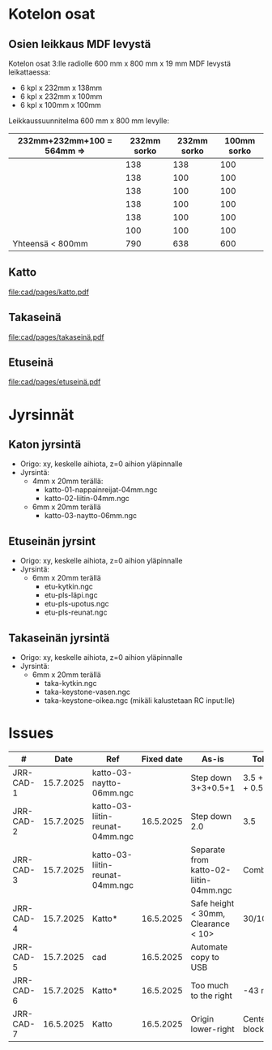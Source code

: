 #+PROPERTY: header-args+ :var  MEM_STICK="/media/jj/jj"


* Kotelon osat

** Osien leikkaus MDF levystä

Kotelon osat 3:lle radiolle 600 mm x 800 mm x 19 mm MDF levystä leikattaessa:
- 6 kpl x 232mm x 138mm
- 6 kpl x 232mm x 100mm
- 6 kpl x 100mm x 100mm   

Leikkaussuunnitelma 600 mm x 800 mm levylle:

| 232mm+232mm+100 = 564mm => | 232mm sorko | 232mm sorko | 100mm  sorko |
|---------------------------+-------------+-------------+--------------|
|                           |         138 |         138 |          100 |
|                           |         138 |         100 |          100 |
|                           |         138 |         100 |          100 |
|                           |         138 |         100 |          100 |
|                           |         138 |         100 |          100 |
|                           |         100 |         100 |          100 |
|---------------------------+-------------+-------------+--------------|
| Yhteensä < 800mm          |         790 |         638 |          600 |
#+TBLFM: @>$2=vsum(@I..@II)::@>$3=vsum(@I..@II)::@>$4=vsum(@I..@II)

** Katto

[[file:cad/pages/katto.pdf]]

** Takaseinä

[[file:cad/pages/takaseinä.pdf]]

** Etuseinä
[[file:cad/pages/etuseinä.pdf]]

* Jyrsinnät
** Katon jyrsintä

- Origo: xy, keskelle aihiota, z=0 aihion yläpinnalle
- Jyrsintä:
  - 4mm x 20mm terällä:
    - katto-01-nappainreijat-04mm.ngc
    - katto-02-liitin-04mm.ngc
  - 6mm x 20mm terällä
    - katto-03-naytto-06mm.ngc

** Etuseinän jyrsint

- Origo: xy, keskelle aihiota, z=0 aihion yläpinnalle
- Jyrsintä:
  - 6mm x 20mm terällä
    - etu-kytkin.ngc
    - etu-pls-läpi.ngc
    - etu-pls-upotus.ngc
    - etu-pls-reunat.ngc
  

** Takaseinän jyrsintä

- Origo: xy, keskelle aihiota, z=0 aihion yläpinnalle
- Jyrsintä:
  - 6mm x 20mm terällä
    - taka-kytkin.ngc
    - taka-keystone-vasen.ngc
    - taka-keystone-oikea.ngc (mikäli kalustetaan RC input:lle)

* Issues

#+ATTR_LATEX: :font \tiny
   |-----------+-----------+---------------------------------+------------+----------------------------------------+-----------------|
   | #         |      Date | Ref                             | Fixed date | As-is                                  | Tobe            |
   |-----------+-----------+---------------------------------+------------+----------------------------------------+-----------------|
   | JRR-CAD-1 | 15.7.2025 | katto-03-naytto-06mm.ngc        |            | Step down 3+3+0.5+1                    | 3.5 + 3.5 + 0.5 |
   | JRR-CAD-2 | 15.7.2025 | katto-03-liitin-reunat-04mm.ngc |  16.5.2025 | Step down 2.0                          | 3.5             |
   | JRR-CAD-3 | 15.7.2025 | katto-03-liitin-reunat-04mm.ngc |            | Separate from katto-02-liitin-04mm.ngc | Combine         |
   | JRR-CAD-4 | 15.7.2025 | Katto*                          |  16.5.2025 | Safe height < 30mm, Clearance < 10>    | 30/10mm         |
   | JRR-CAD-5 | 15.7.2025 | cad                             |  16.5.2025 | Automate copy to USB                   |                 |
   | JRR-CAD-6 | 15.7.2025 | Katto*                          |  16.5.2025 | Too much to the right                  | -43 mm          |
   | JRR-CAD-7 | 16.5.2025 | Katto                           |  16.5.2025 | Origin lower-right                     | Center block    |
   |-----------+-----------+---------------------------------+------------+----------------------------------------+-----------------|


* Deploy                                                           :noexport:

#+call: sync-info()

#+RESULTS:
: PROJECT=jrr
: SUB_FOLDER=cad
: MEM_STICK=/media/jj/jj

#+call: sync-doc()

#+RESULTS:
#+begin_example
Running in /home/jj/work/jrr host 'eero' on ke 16.7.2025 08.51.06 +0300
PROJECT=jrr
SUB_FOLDER=cad
MEM_STICK=/media/jj/jj
total 369
drwxr-xr-x 2 jj jj      3 kesä   19 09:03 pages
drwxr-xr-x 5 jj jj      5 heinä   8 14:03 jyrsi
-rw-rw-r-- 1 jj jj   2536 heinä  15 10:55 jrr5.nc
-rw-r--r-- 1 jj jj 199517 heinä  15 10:55 jrr5.20250715-105520.FCBak
-rw-rw-r-- 1 jj jj 199517 heinä  15 12:26 jrr5.FCStd
total 404
drwxr-xr-x 2 jj jj   4096 kesä   19 09:03 pages
drwxr-xr-x 5 jj jj   4096 heinä   8 14:03 jyrsi
-rw-r--r-- 1 jj jj   2536 heinä  15 10:55 jrr5.nc
-rw-r--r-- 1 jj jj 199517 heinä  15 10:55 jrr5.20250715-105520.FCBak
-rw-r--r-- 1 jj jj 199517 heinä  15 12:26 jrr5.FCStd
#+end_example

#+call: sync-two-ways()

#+RESULTS:
#+begin_example
Running in /home/jj/work/jrr host 'eero' on ke 16.7.2025 08.51.17 +0300
rsync SUB_FOLDER=cad <----> MEM_STICK/PROJECT=/media/jj/jj/jrr
sending incremental file list

sent 984 bytes  received 48 bytes  2.064,00 bytes/sec
total size is 861.456  speedup is 834,74
sending incremental file list

sent 833 bytes  received 17 bytes  1.700,00 bytes/sec
total size is 861.456  speedup is 1.013,48
/media/jj/jj/jrr:
total 404
drwxr-xr-x 2 jj jj   4096 kesä   19 09:03 pages
drwxr-xr-x 5 jj jj   4096 heinä   8 14:03 jyrsi
-rw-r--r-- 1 jj jj   2536 heinä  15 10:55 jrr5.nc
-rw-r--r-- 1 jj jj 199517 heinä  15 10:55 jrr5.20250715-105520.FCBak
-rw-r--r-- 1 jj jj 199517 heinä  15 12:26 jrr5.FCStd

cad:
total 369
drwxr-xr-x 2 jj jj      3 kesä   19 09:03 pages
drwxr-xr-x 5 jj jj      5 heinä   8 14:03 jyrsi
-rw-rw-r-- 1 jj jj   2536 heinä  15 10:55 jrr5.nc
-rw-r--r-- 1 jj jj 199517 heinä  15 10:55 jrr5.20250715-105520.FCBak
-rw-rw-r-- 1 jj jj 199517 heinä  15 12:26 jrr5.FCStd
#+end_example

* Admin                                                            :noexport:
** Sync
:PROPERTIES:
:header-args+: :var  PROJECT="jrr"
:header-args+: :var  SUB_FOLDER="cad"
:END:

*** ~sync-doc~: Show sync info for SUB_FOLDER in PROJECT

#+name: sync-info
#+BEGIN_SRC bash :eval no-export :results output
echo PROJECT=$PROJECT
echo SUB_FOLDER=$SUB_FOLDER
echo MEM_STICK=$MEM_STICK
#+END_SRC

#+RESULTS: show-project
: PROJECT=jrr
: SUB_FOLDER=cad


#+name: sync-doc
#+BEGIN_SRC bash :eval no-export :results output
echo "Running in $(pwd) host '$(hostname)' on $(date)"
echo PROJECT=$PROJECT
echo SUB_FOLDER=$SUB_FOLDER
echo MEM_STICK=$MEM_STICK
ls -ltr $SUB_FOLDER; true
ls -ltr $MEM_STICK/$PROJECT; true
#+END_SRC

*** ~sync-init~: Create directory MEM_STICK/PROJECT 


#+name: sync-init
#+BEGIN_SRC bash :eval no-export :results output
( [ -d $MEM_STICK/$PROJECT ] &&  echo mkdir $MEM_STICK/$PROJECT already exists) || (echo mkdir $MEM_STICK/$PROJECT; mkdir -p $MEM_STICK/$PROJECT )
ls -ltr $MEM_STICK/$PROJECT
#+END_SRC

#+RESULTS: sync-init
: mkdir /media/jj/jj/jrr already exists
: total 0

*** ~sync-two-ways~: Sync SUB_FOLDER to MEM_STICK/PROJECT in two ways

#+call: sync-info()

#+RESULTS:
: PROJECT=jrr
: SUB_FOLDER=cad
: MEM_STICK=/media/jj/jj



#+name: sync-two-ways
#+BEGIN_SRC bash :eval no-export :results output
echo "Running in $(pwd) host '$(hostname)' on $(date)"
echo "rsync SUB_FOLDER=$SUB_FOLDER <----> MEM_STICK/PROJECT=$MEM_STICK/$PROJECT"
find $SUB_FOLDER -name '*~' -delete
find $SUB_FOLDER -name '#*' -delete
find $MEM_STICK/$PROJECT -name '*~' -delete
find $MEM_STICK/$PROJECT -name '#*' -delete
# rm -f *~ $SUB_FOLDER/*~ $MEM_STICK/$PROJECT/*~
# rm -f  $SUB_FOLDER/#* $MEM_STICK/$PROJECT/#*
# rm -f  $SUB_FOLDER/.#* $MEM_STICK/$PROJECT/.#*
# rm -f  $SUB_FOLDER/.~*# $MEM_STICK/$PROJECT/.~*
rsync -a --update --verbose  --checksum --recursive  $SUB_FOLDER/ $MEM_STICK/$PROJECT/
rsync -a --update --verbose  --checksum --recursive  $MEM_STICK/$PROJECT/ $SUB_FOLDER/
ls -ltr $MEM_STICK/$PROJECT  $SUB_FOLDER
#+END_SRC

#+RESULTS: sync-two-ways
#+begin_example
Running in /home/jj/work/jrr host 'eero' on ke 16.7.2025 08.50.02 +0300
rsync SUB_FOLDER=cad <----> MEM_STICK/PROJECT=/media/jj/jj/jrr
sending incremental file list

sent 984 bytes  received 48 bytes  2.064,00 bytes/sec
total size is 861.456  speedup is 834,74
sending incremental file list

sent 833 bytes  received 17 bytes  1.700,00 bytes/sec
total size is 861.456  speedup is 1.013,48
/media/jj/jj/jrr:
total 404
drwxr-xr-x 2 jj jj   4096 kesä   19 09:03 pages
drwxr-xr-x 5 jj jj   4096 heinä   8 14:03 jyrsi
-rw-r--r-- 1 jj jj   2536 heinä  15 10:55 jrr5.nc
-rw-r--r-- 1 jj jj 199517 heinä  15 10:55 jrr5.20250715-105520.FCBak
-rw-r--r-- 1 jj jj 199517 heinä  15 12:26 jrr5.FCStd

cad:
total 369
drwxr-xr-x 2 jj jj      3 kesä   19 09:03 pages
drwxr-xr-x 5 jj jj      5 heinä   8 14:03 jyrsi
-rw-rw-r-- 1 jj jj   2536 heinä  15 10:55 jrr5.nc
-rw-r--r-- 1 jj jj 199517 heinä  15 10:55 jrr5.20250715-105520.FCBak
-rw-rw-r-- 1 jj jj 199517 heinä  15 12:26 jrr5.FCStd
#+end_example



* Fin                                                              :noexport:


** Emacs variables

#+RESULTS:

# Local Variables:
# time-stamp-line-limit: -8
# time-stamp-start: "Modified:"
# time-stamp-format: "%:y-%02m-%02d.%02H:%02M"
# time-stamp-time-zone: nil
# time-stamp-end: "; # time-stamp"
# eval: (add-hook 'before-save-hook 'time-stamp)
# org-confirm-babel-evaluate: nil
# End:
#
# Muuta
# org-cdlatex-mode: t
# eval: (cdlatex-mode)
#
# Local ebib:
# org-ref-default-bibliography: "./jrr-cad.bib"
# org-ref-bibliography-notes: "./jrr-cad-notes.org"
# org-ref-pdf-directory: "./pdf/"
# org-ref-notes-directory: "."
# bibtex-completion-notes-path: "./jrr-cad-notes.org"
# ebib-preload-bib-files: ("./jrr-cad.bib")
# ebib-notes-file: ("./jrr-cad-notes.org")
# reftex-default-bibliography: ("./jrr-cad.bib")


Modified:2025-07-16.12:02; # time-stamp
